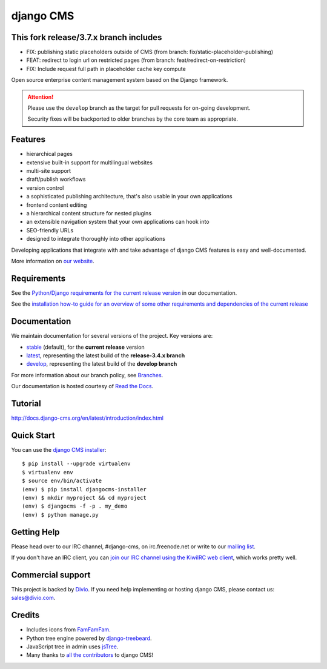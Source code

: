 ##########
django CMS
##########

***************************************
This fork release/3.7.x branch includes
***************************************

- FIX: publishing static placeholders outside of CMS (from branch:
  fix/static-placeholder-publishing)
- FEAT: redirect to login url on restricted pages (from branch:
  feat/redirect-on-restriction)
- FIX: Include request full path in placeholder cache key compute

.. image:: https://travis-ci.org/divio/django-cms.svg?branch=develop
    :target: https://travis-ci.org/divio/django-cms
.. image:: https://img.shields.io/pypi/v/django-cms.svg
    :target: https://pypi.python.org/pypi/django-cms/
.. image:: https://img.shields.io/badge/wheel-yes-green.svg
    :target: https://pypi.python.org/pypi/django-cms/
.. image:: https://img.shields.io/pypi/l/django-cms.svg
    :target: https://pypi.python.org/pypi/django-cms/
.. image:: https://codeclimate.com/github/divio/django-cms/badges/gpa.svg
   :target: https://codeclimate.com/github/divio/django-cms
   :alt: Code Climate

Open source enterprise content management system based on the Django framework.

.. image:: https://raw.githubusercontent.com/divio/django-cms/develop/docs/images/try-with-divio.png
   :target: http://try.django-cms.org/
   :alt: Try demo with Divio Cloud

.. ATTENTION::

    Please use the ``develop`` branch as the target for pull requests for on-going development.

    Security fixes will be backported to older branches by the core team as appropriate.


********
Features
********

* hierarchical pages
* extensive built-in support for multilingual websites
* multi-site support
* draft/publish workflows
* version control
* a sophisticated publishing architecture, that's also usable in your own applications
* frontend content editing
* a hierarchical content structure for nested plugins
* an extensible navigation system that your own applications can hook into
* SEO-friendly URLs
* designed to integrate thoroughly into other applications

Developing applications that integrate with and take advantage of django CMS features is easy and well-documented.

More information on `our website <https://www.django-cms.org>`_.

************
Requirements
************

See the `Python/Django requirements for the current release version
<http://docs.django-cms.org/en/latest/#software-version-requirements-and-release-notes>`_ in our documentation.

See the `installation how-to guide for an overview of some other requirements and dependencies of the current release
<http://docs.django-cms.org/en/latest/how_to/install.html>`_

*************
Documentation
*************

We maintain documentation for several versions of the project. Key versions are:

* `stable <http://docs.django-cms.org>`_ (default), for the **current release** version
* `latest <http://docs.django-cms.org/en/latest/>`_, representing the latest build of the **release-3.4.x branch**
* `develop <http://docs.django-cms.org/en/develop/>`_, representing the latest build of the **develop branch**

For more information about our branch policy, see `Branches
<http://docs.django-cms.org/en/latest/contributing/development-policies.html>`_.

Our documentation is hosted courtesy of `Read the Docs <https://readthedocs.org>`_.


********
Tutorial
********

http://docs.django-cms.org/en/latest/introduction/index.html

***********
Quick Start
***********

You can use the `django CMS installer <https://djangocms-installer.readthedocs.io>`_::

    $ pip install --upgrade virtualenv
    $ virtualenv env
    $ source env/bin/activate
    (env) $ pip install djangocms-installer
    (env) $ mkdir myproject && cd myproject
    (env) $ djangocms -f -p . my_demo
    (env) $ python manage.py


************
Getting Help
************

Please head over to our IRC channel, #django-cms, on irc.freenode.net or write
to our `mailing list <https://groups.google.com/forum/#!forum/django-cms>`_.

If you don't have an IRC client, you can `join our IRC channel using the KiwiIRC web client
<https://kiwiirc.com/client/irc.freenode.net/django-cms>`_, which works pretty well.

******************
Commercial support
******************

This project is backed by `Divio <https://www.divio.com/en/commercial-support/>`_.
If you need help implementing or hosting django CMS, please contact us:
sales@divio.com.

*******
Credits
*******

* Includes icons from `FamFamFam <http://www.famfamfam.com>`_.
* Python tree engine powered by
  `django-treebeard <https://tabo.pe/projects/django-treebeard/>`_.
* JavaScript tree in admin uses `jsTree <https://www.jstree.com>`_.
* Many thanks to
  `all the contributors <https://github.com/divio/django-cms/graphs/contributors>`_
  to django CMS!
